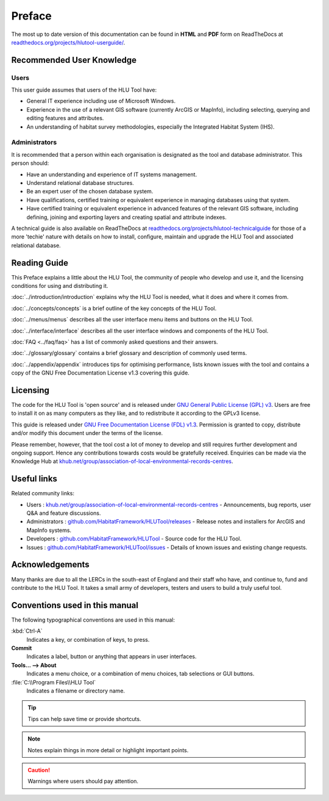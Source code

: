 *******
Preface
*******

The most up to date version of this documentation can be found in **HTML** and **PDF** form on ReadTheDocs at `readthedocs.org/projects/hlutool-userguide/ <https://readthedocs.org/projects/hlutool-userguide/>`_.

Recommended User Knowledge
==========================

Users
-----

This user guide assumes that users of the HLU Tool have:

* General IT experience including use of Microsoft Windows.
* Experience in the use of a relevant GIS software (currently ArcGIS or MapInfo), including selecting, querying and editing features and attributes.
* An understanding of habitat survey methodologies, especially the Integrated Habitat System (IHS).


Administrators
--------------
It is recommended that a person within each organisation is designated as the tool and database administrator. This person should:

* Have an understanding and experience of IT systems management.
* Understand relational database structures.
* Be an expert user of the chosen database system.
* Have qualifications, certified training or equivalent experience in managing databases using that system.
* Have certified training or equivalent experience in advanced features of the relevant GIS software, including defining, joining and exporting layers and creating spatial and attribute indexes.

A technical guide is also available on ReadTheDocs at `readthedocs.org/projects/hlutool-technicalguide <https://readthedocs.org/projects/hlutool-technicalguide/>`_ for those of a more 'techie' nature with details on how to install, configure, maintain and upgrade the HLU Tool and associated relational database.


Reading Guide
=============

This Preface explains a little about the HLU Tool, the community of people who develop and use it, and the licensing conditions for using and distributing it.

:doc:`../introduction/introduction` \ explains why the HLU Tool is needed, what it does and where it comes from.

:doc:`../concepts/concepts` \ is a brief outline of the key concepts of the HLU Tool.

:doc:`../menus/menus` \ describes all the user interface menu items and buttons on the HLU Tool.

:doc:`../interface/interface` \ describes all the user interface windows and components of the HLU Tool.

:doc:`FAQ <../faq/faq>` \ has a list of commonly asked questions and their answers.

:doc:`../glossary/glossary` \ contains a brief glossary and description of commonly used terms.

:doc:`../appendix/appendix` \ introduces tips for optimising performance, lists known issues with the tool and contains a copy of the GNU Free Documentation License v1.3 covering this guide.


.. index::
	single: Licensing

Licensing
=========

The code for the HLU Tool is 'open source' and is released under `GNU General Public License (GPL) v3 <http://www.gnu.org/licenses/gpl.html>`_. Users are free to install it on as many computers as they like, and to redistribute it according to the GPLv3 license.

This guide is released under `GNU Free Documentation License (FDL) v1.3 <http://www.gnu.org/licenses/fdl.html>`_. Permission is granted to copy, distribute and/or modify this document under the terms of the license.

Please remember, however, that the tool cost a lot of money to develop and still requires further development and ongoing support. Hence any contributions towards costs would be gratefully received. Enquiries can be made via the Knowledge Hub at `khub.net/group/association-of-local-environmental-records-centres <https://khub.net/group/association-of-local-environmental-records-centres>`_.


.. index::
	single: Useful Links

Useful links
============

Related community links:

* Users : `khub.net/group/association-of-local-environmental-records-centres <http://forum.lrcs.org.uk/viewforum.php?id=24>`_ - Announcements, bug reports, user Q&A and feature discussions.
* Administrators : `github.com/HabitatFramework/HLUTool/releases <https://github.com/HabitatFramework/HLUTool/releases>`_ - Release notes and installers for ArcGIS and MapInfo systems.
* Developers : `github.com/HabitatFramework/HLUTool <https://github.com/HabitatFramework/HLUTool>`_ - Source code for the HLU Tool.
* Issues : `github.com/HabitatFramework/HLUTool/issues <https://github.com/HabitatFramework/HLUTool/issues>`_ - Details of known issues and existing change requests.


.. index::
	single: Acknowledgements

Acknowledgements
================

Many thanks are due to all the LERCs in the south-east of England and their staff who have, and continue to, fund and contribute to the HLU Tool.  It takes a small army of developers, testers and users to build a truly useful tool.


.. raw:: latex

	\newpage

Conventions used in this manual
===============================

The following typographical conventions are used in this manual:

:kbd:`Ctrl-A`
	Indicates a key, or combination of keys, to press.

**Commit**
	Indicates a label, button or anything that appears in user interfaces.

**Tools... --> About**
	Indicates a menu choice, or a combination of menu choices, tab selections or GUI buttons.

:file:`C:\\Program Files\\HLU Tool`
	Indicates a filename or directory name.

.. tip::
	Tips can help save time or provide shortcuts.

.. note::
	Notes explain things in more detail or highlight important points.

.. caution::
	Warnings where users should pay attention.

